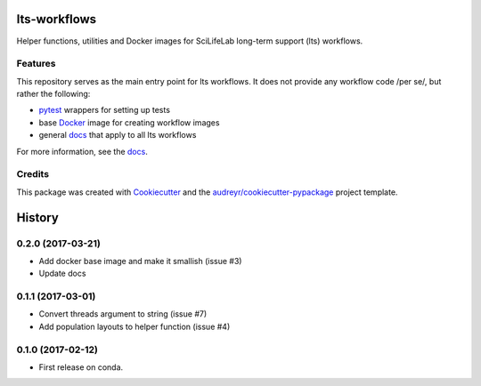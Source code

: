 ===============================
lts-workflows
===============================


.. image:: https://readthedocs.org/projects/lts-workflows/badge/?version=latest
	:target: https://lts-workflows.readthedocs.io/en/latest/?badge=latest
	:alt: Documentation Status

.. image:: https://anaconda.org/percyfal/lts-workflows/badges/version.svg
	   :target: https://anaconda.org/percyfal/lts-workflows

.. image:: https://img.shields.io/badge/License-GPL%20v3-blue.svg
	   :target: http://www.gnu.org/licenses/gpl-3.0

Helper functions, utilities and Docker images for SciLifeLab long-term
support (lts) workflows. 

Features
--------

This repository serves as the main entry point for lts workflows. It
does not provide any workflow code /per se/, but rather the following:

- `pytest`_ wrappers for setting up tests
- base `Docker`_ image for creating workflow images
- general `docs`_ that apply to all lts workflows

For more information, see the `docs`_.

Credits
---------

This package was created with Cookiecutter_ and the `audreyr/cookiecutter-pypackage`_ project template.

.. _Cookiecutter: https://github.com/audreyr/cookiecutter
.. _`audreyr/cookiecutter-pypackage`: https://github.com/audreyr/cookiecutter-pypackage
.. _pytest: http://doc.pytest.org/en/latest/
.. _Docker: https://www.docker.com/
.. _docs: https://lts-workflows.readthedocs.io/en/latest


=======
History
=======

0.2.0 (2017-03-21)
------------------

* Add docker base image and make it smallish (issue #3)
* Update docs



0.1.1 (2017-03-01)
------------------

* Convert threads argument to string (issue #7)
* Add population layouts to helper function (issue #4)


0.1.0 (2017-02-12)
------------------

* First release on conda.


